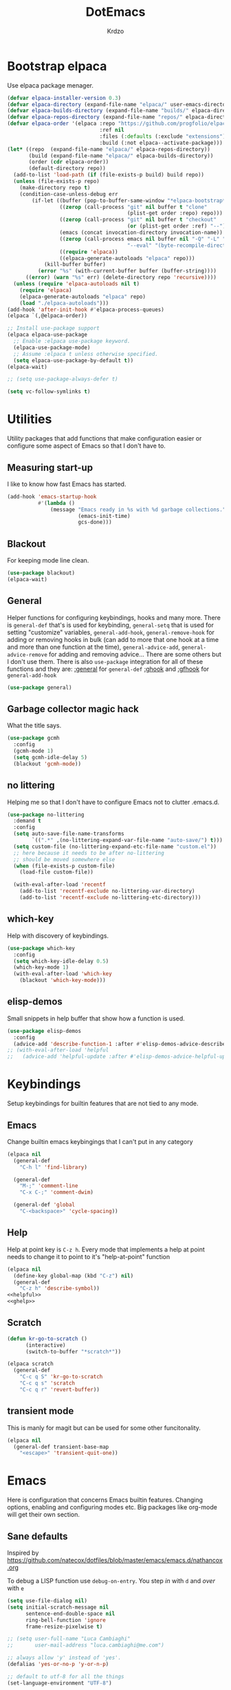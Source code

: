 #+title: DotEmacs
#+author: Krdzo
#+startup: fold

* Bootstrap elpaca

Use elpaca package menager.

#+begin_src emacs-lisp
  (defvar elpaca-installer-version 0.3)
  (defvar elpaca-directory (expand-file-name "elpaca/" user-emacs-directory))
  (defvar elpaca-builds-directory (expand-file-name "builds/" elpaca-directory))
  (defvar elpaca-repos-directory (expand-file-name "repos/" elpaca-directory))
  (defvar elpaca-order '(elpaca :repo "https://github.com/progfolio/elpaca.git"
                                :ref nil
                                :files (:defaults (:exclude "extensions"))
                                :build (:not elpaca--activate-package)))
  (let* ((repo  (expand-file-name "elpaca/" elpaca-repos-directory))
         (build (expand-file-name "elpaca/" elpaca-builds-directory))
         (order (cdr elpaca-order))
         (default-directory repo))
    (add-to-list 'load-path (if (file-exists-p build) build repo))
    (unless (file-exists-p repo)
      (make-directory repo t)
      (condition-case-unless-debug err
          (if-let ((buffer (pop-to-buffer-same-window "*elpaca-bootstrap*"))
                   ((zerop (call-process "git" nil buffer t "clone"
                                         (plist-get order :repo) repo)))
                   ((zerop (call-process "git" nil buffer t "checkout"
                                         (or (plist-get order :ref) "--"))))
                   (emacs (concat invocation-directory invocation-name))
                   ((zerop (call-process emacs nil buffer nil "-Q" "-L" "." "--batch"
                                         "--eval" "(byte-recompile-directory \".\" 0 'force)")))
                   ((require 'elpaca))
                   ((elpaca-generate-autoloads "elpaca" repo)))
              (kill-buffer buffer)
            (error "%s" (with-current-buffer buffer (buffer-string))))
        ((error) (warn "%s" err) (delete-directory repo 'recursive))))
    (unless (require 'elpaca-autoloads nil t)
      (require 'elpaca)
      (elpaca-generate-autoloads "elpaca" repo)
      (load "./elpaca-autoloads")))
  (add-hook 'after-init-hook #'elpaca-process-queues)
  (elpaca `(,@elpaca-order))

  ;; Install use-package support
  (elpaca elpaca-use-package
    ;; Enable :elpaca use-package keyword.
    (elpaca-use-package-mode)
    ;; Assume :elpaca t unless otherwise specified.
    (setq elpaca-use-package-by-default t))
  (elpaca-wait)

  ;; (setq use-package-always-defer t)

  (setq vc-follow-symlinks t)
#+end_src

* Utilities
Utility packages that add functions that make configuration easier or configure some aspect of Emacs so that I don't have to.

** Measuring start-up

I like to know how fast Emacs has started.
#+begin_src emacs-lisp
  (add-hook 'emacs-startup-hook
            #'(lambda ()
                (message "Emacs ready in %s with %d garbage collections."
                         (emacs-init-time)
                         gcs-done)))
#+end_src

** Blackout
For keeping mode line clean.
#+begin_src emacs-lisp
  (use-package blackout)
  (elpaca-wait)
#+end_src

** General
Helper functions for configuring keybindings, hooks and many more.
There is ~general-def~ that's is used for keybinding,
~general-setq~ that is used for setting "customize" variables,
~general-add-hook~, ~general-remove-hook~ for adding or removing hooks in bulk (can add to more that one hook at a time and more than one function at the time),
~general-advice-add~, ~general-advice-remove~ for adding and removing advice... There are some others but I don't use them.
There is also ~use-package~ integration for all of these functions and they are:
[[https://github.com/noctuid/general.el#general-keyword][:general]] for ~general-def~
[[https://github.com/noctuid/general.el#general-keyword][:ghook]] and [[https://github.com/noctuid/general.el#general-keyword][:gfhook]] for ~general-add-hook~

#+BEGIN_SRC emacs-lisp
  (use-package general)
#+END_SRC

** Garbage collector magic hack
What the title says.
#+BEGIN_SRC emacs-lisp
  (use-package gcmh
    :config
    (gcmh-mode 1)
    (setq gcmh-idle-delay 5)
    (blackout 'gcmh-mode))
#+END_SRC

** no littering
Helping me so that I don't have to configure Emacs not to clutter .emacs.d.
#+begin_src emacs-lisp
  (use-package no-littering
    :demand t
    :config
    (setq auto-save-file-name-transforms
          `((".*" ,(no-littering-expand-var-file-name "auto-save/") t)))
    (setq custom-file (no-littering-expand-etc-file-name "custom.el"))
    ;; here because it needs to be after no-littering
    ;; should be moved somewhere else
    (when (file-exists-p custom-file)
      (load-file custom-file))

    (with-eval-after-load 'recentf
      (add-to-list 'recentf-exclude no-littering-var-directory)
      (add-to-list 'recentf-exclude no-littering-etc-directory)))
#+end_src

** which-key
Help with discovery of keybindings.
#+BEGIN_SRC emacs-lisp
  (use-package which-key
    :config
    (setq which-key-idle-delay 0.5)
    (which-key-mode 1)
    (with-eval-after-load 'which-key
      (blackout 'which-key-mode)))
#+END_SRC

** elisp-demos
Small snippets in help buffer that show how a function is used.
#+begin_src emacs-lisp
  (use-package elisp-demos
    :config
    (advice-add 'describe-function-1 :after #'elisp-demos-advice-describe-function-1))
  ;; (with-eval-after-load 'helpful
  ;;   (advice-add 'helpful-update :after #'elisp-demos-advice-helpful-update))
#+end_src

* Keybindings
Setup keybindings for builtin features that are not tied to any mode.
** Emacs
Change builtin emacs keybingings that I can't put in any category
#+begin_src emacs-lisp
  (elpaca nil
    (general-def
      "C-h l" 'find-library)

    (general-def
      "M-;" 'comment-line
      "C-x C-;" 'comment-dwim)

    (general-def 'global
      "C-<backspace>" 'cycle-spacing))
#+end_src

** Help
Help at point key is =C-z h=. Every mode that implements a help at point needs to change it to point to it's "help-at-point" function
#+begin_src emacs-lisp :noweb yes
  (elpaca nil
    (define-key global-map (kbd "C-z") nil)
    (general-def
      "C-z h" 'describe-symbol))
  <<helpful>>
  <<ghelp>>
#+end_src

** Scratch
#+begin_src emacs-lisp
  (defun kr-go-to-scratch ()
        (interactive)
        (switch-to-buffer "*scratch*"))

  (elpaca scratch
    (general-def
      "C-c q S" 'kr-go-to-scratch
      "C-c q s" 'scratch
      "C-c q r" 'revert-buffer))
#+end_src

** transient mode

This is manly for magit but can be used for some other funcitonality.
#+begin_src emacs-lisp
  (elpaca nil
    (general-def transient-base-map
      "<escape>" 'transient-quit-one))
#+end_src

* Emacs
Here is configuration that concerns Emacs builtin features.
Changing options, enabling and configuring modes etc.
Big packages like org-mode will get their own section.
** Sane defaults

Inspired by https://github.com/natecox/dotfiles/blob/master/emacs/emacs.d/nathancox.org

To debug a LISP function use ~debug-on-entry~. You step /in/ with =d= and /over/ with =e=

#+BEGIN_SRC emacs-lisp
  (setq use-file-dialog nil)
  (setq initial-scratch-message nil
        sentence-end-double-space nil
        ring-bell-function 'ignore
        frame-resize-pixelwise t)

  ;; (setq user-full-name "Luca Cambiaghi"
  ;;       user-mail-address "luca.cambiaghi@me.com")

  ;; always allow 'y' instead of 'yes'.
  (defalias 'yes-or-no-p 'y-or-n-p)

  ;; default to utf-8 for all the things
  (set-language-environment "UTF-8")

  ;; don't show any extra window chrome
  (when (window-system)
    (tool-bar-mode -1)
    (toggle-scroll-bar -1))

  ;; less noise when compiling elisp
  ;; (setq byte-compile-warnings '(not free-vars unresolved noruntime lexical make-local))
  ;; (setq native-comp-async-report-warnings-errors nil)

  ;; use common convention for indentation by default
  (setq-default indent-tabs-mode nil)
  (setq-default tab-width 4)

  ;; Delete files to trash
  (setq delete-by-moving-to-trash t)

  ;; Uniquify buffer names
  (setq-default uniquify-buffer-name-style 'forward)

  ;; Better scrolling behaviour
  (setq-default
   hscroll-step 1
   scroll-margin 4
   hscroll-margin 4
   mouse-yank-at-point t
   auto-window-vscroll nil
   mouse-wheel-scroll-amount '(1)
   mouse-wheel-tilt-scroll t
   scroll-conservatively most-positive-fixnum)

  ;; Better interaction with clipboard
  (setq-default save-interprogram-paste-before-kill t)

  ;; Some usefull builtin minor modes
  (column-number-mode 1)
  (global-auto-revert-mode 1)

  ;; Maybe gives some optimization
  (add-hook 'focus-out-hook #'garbage-collect)

  (tooltip-mode -1)

  ;; delete whitespace
  (add-hook 'before-save-hook #'whitespace-cleanup)

  (setq view-read-only t)
#+END_SRC

** help
#+begin_src emacs-lisp
  (elpaca nil
    (add-hook 'help-mode-hook 'visual-line-mode)

    (defun kr-describe-at-point (symbol)
      "Call `describe-symbol' for the SYMBOL at point."
      (interactive (list (symbol-at-point)))
      (if (and symbol (or (fboundp symbol)
                          (boundp symbol)
                          (facep symbol)))
          (describe-symbol symbol)
        (call-interactively #'describe-symbol)))

    (general-def
      "C-z h" 'kr-describe-at-point
      "C-h s" 'shortdoc-display-group
      "C-h b" 'describe-keymap
      "C-h B" 'describe-bindings)

    (setq help-window-select t))
#+end_src

** Subword

#+begin_src emacs-lisp
  (elpaca nil
    (global-subword-mode 1)
    (blackout 'subword-mode))
#+end_src

** Visual line mode
#+begin_src emacs-lisp
  (elpaca nil
    (blackout 'visual-line-mode))
#+end_src

** eldoc
#+begin_src emacs-lisp
  (use-package eldoc
    :config
    (global-eldoc-mode 1)
    :blackout)
#+end_src

** recentf
#+begin_src emacs-lisp
  (elpaca nil
    (recentf-mode 1)
    (setq recentf-max-saved-items 75)
    (setq recentf-exclude `(,(expand-file-name "straight/build/" user-emacs-directory)
                            ,(expand-file-name "eln-cache/" user-emacs-directory))))
  ;;                         ,(expand-file-name "etc/" user-emacs-directory)
  ;;                         ,(expand-file-name "var/" user-emacs-directory)
#+end_src

** save-place
#+begin_src emacs-lisp
  (save-place-mode 1)
#+end_src

** COMMENT Configurating so-long.el
When emacs load files with long lines it can block or crash so this minor mode
is there to prevent it from doing that.

#+begin_src emacs-lisp
  (setq-default bidi-paragraph-direction 'left-to-right)
  (setq bidi-inhibit-bpa t)
  (global-so-long-mode 1)
#+end_src

** File registers
*** Open config

#+begin_src emacs-lisp
  (set-register ?c `(file . ,(expand-file-name kr/config-org user-emacs-directory)))
  (set-register ?i `(file . ,(expand-file-name "init.el" user-emacs-directory)))
#+end_src

** Written Languages

*** Serbian
I making a custom input method for Serbian language because all the other methods that exist are stupid.
[[https://satish.net.in/20160319/][Reference how to make custom input method]].

#+begin_src emacs-lisp
  (quail-define-package
   "serbian-latin" "Serbian" "SR" nil
   "Sensible Serbian keyboard layout."
   nil t nil nil nil nil nil nil nil nil t)

  (quail-define-rules
   ("x" ?š)
   ("X" ?Š)
   ("w" ?č)
   ("W" ?Č)
   ("q" ?ć)
   ("Q" ?Ć)
   ("y" ?ž)
   ("Y" ?Ž)
   ("dj" ?đ)
   ("Dj" ?Đ)
   ("DJ" ?Đ))
#+end_src
This input method changes all English keys with Serbian.

Set =serbian-latin= to default input method.
#+begin_src emacs-lisp
  (setq default-input-method "serbian-latin")
#+end_src

*** Spelling
#+begin_src emacs-lisp
  (setq ispell-program-name (executable-find "aspell"))
#+end_src

** Calendar

#+begin_src emacs-lisp
  (setq calendar-date-style 'european)
  (setq calendar-week-start-day 1)
#+end_src

** Ediff
#+begin_src emacs-lisp
  (require 'ediff)
  ;; (winner-mode 1)
  (add-hook 'ediff-after-quit-hook-internal 'winner-undo)
  (setq ediff-window-setup-function 'ediff-setup-windows-plain)
  (setq ediff-split-window-function 'split-window-horizontally)

  (defvar my-ediff-last-windows nil)

  (defun my-store-pre-ediff-winconfig ()
    (setq my-ediff-last-windows (current-window-configuration)))

  (defun my-restore-pre-ediff-winconfig ()
    (set-window-configuration my-ediff-last-windows))

  (add-hook 'ediff-before-setup-hook #'my-store-pre-ediff-winconfig)
  (add-hook 'ediff-quit-hook #'my-restore-pre-ediff-winconfig)

#+end_src

** iSearch

#+begin_src emacs-lisp
  (setq isearch-lazy-count t)
#+end_src

** auto-insert
#+begin_src emacs-lisp
  (add-hook 'lisp-mode-hook #'auto-insert-mode)
#+end_src

** Compilation

#+begin_src emacs-lisp
  ;; add color codes to compilation mode
  (add-hook 'compilation-filter-hook 'ansi-color-compilation-filter)
#+end_src

** repeat-mode
#+begin_src emacs-lisp
  (repeat-mode 1)
#+end_src

** For Macos

General MacOs specific configuration

Check if we  run on Mac
#+begin_src emacs-lisp
  (defvar kr-mac-p (if (string= system-type "darwin") t nil))
#+end_src

*** exec-path
Setup PATH and other env varables.
#+begin_src emacs-lisp
  (elpaca 'exec-path-from-shell
    (require 'exec-path-from-shell)

    (when (memq window-system '(mac ns))
      (dolist (var '("NPM_TOKEN" "NVM_DIR" "INFOPATH"))
        (add-to-list 'exec-path-from-shell-variables var))
      (exec-path-from-shell-initialize)))
#+end_src

*** mouse scroll
#+begin_src emacs-lisp
  (when kr-mac-p
    (setq mouse-wheel-flip-direction t))
#+end_src

*** rest
#+begin_src emacs-lisp
  (when (string= system-type "darwin")
    (setq mac-option-modifier 'meta))
#+end_src


#+begin_src emacs-lisp
  (elpaca nil
    (when kr-mac-p
      (general-def 'global-map
        "C-<tab>" 'tab-next
        "C-S-<tab>" 'tab-previous)))

  (setq ns-command-modifier 'super)
  (setq ns-option-modifier 'meta)


  (when kr-mac-p
    (setq trash-directory  (expand-file-name "~/.Trash/")))
#+end_src

* Window management
Setup for ~display-buffer-alist~. See [[https://www.masteringemacs.org/article/demystifying-emacs-window-managert][this]] for reference.

This is maybe the most important variable to set, it makes ~switch-to-buffer~ obey ~display-buffer-alist~ rules.
#+begin_src emacs-lisp
  (setq switch-to-buffer-obey-display-actions t)

  (defun kr-swith-to-buffer-obey ()
    (interactive)
    (let ((switch-to-buffer-obey-display-actions nil))
      (call-interactively 'switch-to-buffer)))
  (elpaca nil
      (general-def
        "C-x C-S-b" 'kr-swith-to-buffer-obey))
#+end_src

** Custom dispaly-buffer funcitons

#+begin_src emacs-lisp
  (defun kr-display-buffer-reuse-window (buffer alist)
    "Same ad `display-buffer-reuse-window' just doesn't respect
  'inhibit-same-window' alist variable"
    (let* ((alist-entry (assq 'reusable-frames alist))
           (frames (cond (alist-entry (cdr alist-entry))
                         ((if (eq pop-up-frames 'graphic-only)
                              (display-graphic-p)
                            pop-up-frames)
                          0)
                         (display-buffer-reuse-frames 0)
                         (t (last-nonminibuffer-frame))))
           (window (if (eq buffer (window-buffer))
                       (selected-window)
                     ;; Preferably use a window on the selected frame,
                     ;; if such a window exists (Bug#36680).
                     (let* ((windows (delq (selected-window)
                                           (get-buffer-window-list
                                            buffer 'nomini frames)))
                            (first (car windows))
                            (this-frame (selected-frame)))
                       (cond
                        ((eq (window-frame first) this-frame)
                         first)
                        ((catch 'found
                           (dolist (next (cdr windows))
                             (when (eq (window-frame next) this-frame)
                               (throw 'found next)))))
                        (t first))))))
      (when (window-live-p window)
        (prog1 (window--display-buffer buffer window 'reuse alist)
          (unless (cdr (assq 'inhibit-switch-frame alist))
            (window--maybe-raise-frame (window-frame window)))))))
#+end_src

** COMMENT tab-bar-mode
Enable ~tab-bar-mode~. It helps us to keep window configurations under control.
#+begin_src emacs-lisp
  (tab-bar-mode 1)
#+end_src

** COMMENT Per project WM/tab
Next we create a ~display-buffer-alist~ rule so thet we group project buffers by tabs. All buffers of one project go to one tab and that tab is automatically created when we open the first buffer of a project.
#+begin_src emacs-lisp
  (defvar kr-package-icon "🗃")

  (add-to-list 'display-buffer-alist
               '(mp-buffer-has-project-p
                 (display-buffer-in-tab display-buffer-reuse-window)
                 (tab-name . kr-project-tab-name)))

  (defun mp-buffer-has-project-p (buffer action)
    "Check if a buffer is belonging to a project."
    (with-current-buffer buffer (project-current nil)))

  (defun kr-project-tab-name (buffer alist)
      "If `tab-bar-mode' is enabled and we are in a project
  then set the tab name to project root directory name."
      (with-current-buffer buffer
            (concat kr-package-icon " " (kr-project-name))))

  (autoload #'project-root "project")
  (defun kr-project-name ()
    "Return project name.
  Projects name is the same as the name of the projects parent direcotry."
    (file-name-nondirectory
         (directory-file-name (project-root (project-current nil)))))

  (advice-add 'project-kill-buffers :after #'tab-close)
#+end_src

** toggle window select
Function that toggles if a window can be selected with ~~other-window~ =C-x o= function.
#+begin_src emacs-lisp
  (defun kr-disable-window-select ()
    "Make it so that you can't select this window with `C-x o'."
    (interactive)
    (if (not (window-parameter (selected-window) 'no-other-window))
        (set-window-parameter (selected-window) 'no-other-window t)
      (set-window-parameter (selected-window) 'no-other-window nil)))
#+end_src

** sly
Always open sly REPL in other window
#+begin_src emacs-lisp
  (add-to-list 'display-buffer-alist
               `("*sly-mrepl for sbcl*"
                 kr-display-buffer-reuse-window
                 (inhibit-same-window . t)))


#+end_src

Open sly-db window below sly-mrepl window
#+begin_src emacs-lisp
  (defun kr-sly-db-new-window-direction (buffer alist)
    "Control where sly-db buffer is shown.
  BUFFER and ALIST are the same type that are needed
  for `display-buffer' funcitons."
    (display-buffer "*sly-mrepl for sbcl*")
    (add-to-list 'alist (cons 'window (get-buffer-window "*sly-mrepl for sbcl*")))
    (display-buffer-in-direction buffer alist))

  (add-to-list 'display-buffer-alist
                 `("*sly-db for sbcl (thread [0-9]+)*"
                   kr-sly-db-new-window-direction
                   (direction . below)
                   (window-height . 0.5)))
#+end_src

* Completion framework
** compleiton-style
Enable =tab= completion
#+begin_src emacs-lisp
  (setq tab-always-indent 'complete)
#+end_src

#+begin_src emacs-lisp
  (setq completion-styles '(basic partial-completion))
#+end_src

*** Prescient
#+begin_src emacs-lisp
  (elpaca 'prescient

    (add-to-list 'completion-styles 'prescient)
    (with-eval-after-load 'prescient
      (prescient-persist-mode 1))

    (setq prescient-filter-method '(literal prefix fuzzy))
    (setq prescient-filter-method '(literal prefix literal-prefix regexp))

    (add-to-list 'completion-category-overrides '(file (styles basic partial-completion)))

    ;; setups are copyed from wikis
    ;; setup for vertico
    (with-eval-after-load 'vertico
      (setq vertico-sort-function #'prescient-completion-sort)

      (defun vertico-prescient-remember ()
        "Remember the chosen candidate with Prescient."
        (when (>= vertico--index 0)
          (prescient-remember
           (substring-no-properties
            (nth vertico--index vertico--candidates)))))
      (advice-add #'vertico-insert :after #'vertico-prescient-remember))

    ;; setup for corfu
    (with-eval-after-load 'corfu
      (defun dima-corfu-prescient-remember (&rest _)
        "Advice for `corfu--insert.'"
        (when (>= corfu--index 0)
          (prescient-remember (nth corfu--index corfu--candidates))))

      (advice-add #'corfu--insert :before #'dima-corfu-prescient-remember)

      (setq corfu-sort-function #'prescient-completion-sort)
      (setq corfu-sort-override-function #'prescient-completion-sort))

    ;; setup eglot
    (with-eval-after-load 'eglot
      (add-to-list 'completion-category-overrides '(eglot (styles prescient basic)))))

  ;; (defun kr-mini-p-styles ()
  ;;   (if (minibufferp)
  ;;       (setq prescient-filter-method '(literal prefix))
  ;;     (setq prescient-filter-method '(literal prefix fuzzy))))

  ;; (add-hook 'minibuffer-mode-hook #'kr-mini-p-styles)
#+end_src

** Vertico
#+begin_src emacs-lisp
  (elpaca '(vertico :files (:defaults "extensions/*"))
    (vertico-mode 1)

    (vertico-mouse-mode 1)

    (setq vertico-cycle t)

    (vertico-multiform-mode 1)

    (setq vertico-multiform-commands
          '((xref-find-references-at-mouse buffer)
            (xref-find-references buffer)
            (consult-yank-pop indexed)
            (project-find-regexp buffer)
            (consult-grep buffer)
            (consult-ripgrep buffer)
            (consult-git-grep buffer)
            (consult-imenu buffer)
            (eglot-find-implementation buffer)
            (imenu buffer)))

    ;; (setq vertico-multiform-categories
    ;;       '((file reverse)))

    (add-hook 'minibuffer-setup-hook #'vertico-repeat-save)
    (add-hook 'rfn-eshadow-update-overlay-hook 'vertico-directory-tidy) ; Correct file path when changed)

    (general-def
      "M-c" 'vertico-repeat)
    (general-def 'vertico-map
      "C-j" 'vertico-next
      "C-k" 'vertico-previous
      "C-<backspace>" 'vertico-directory-delete-word
      "<backspace>" 'vertico-directory-delete-char
      "<enter>" 'vertico-directory-enter)

    (general-def 'vertico-reverse-map
      "C-k" 'vertico-next
      "C-j" 'vertico-previous)

    (setq read-extended-command-predicate
          #'command-completion-default-include-p)

    (setq enable-recursive-minibuffers t)

    (set-face-foreground 'vertico-group-title
                         "#65737E"))
#+end_src

** corfu

corfu config:
#+begin_src emacs-lisp
  (elpaca '(corfu :files (:defaults "extensions/corfu-info.el"
                                    "extensions/corfu-history.el"))

    (setq corfu-cycle t)
    (setq corfu-auto t)
    (setq corfu-auto-prefix 1)
    (setq corfu-auto-delay 0.1)
    (setq corfu-max-width 50)
    (setq corfu-min-width corfu-max-width)
    (setq corfu-preselect-first t)

    (global-corfu-mode 1)

    (general-def 'corfu-map
      "S-SPC" 'corfu-insert-separator
      "M-h" 'corfu-info-documentation
      "C-j" 'corfu-next
      "C-n" 'corfu-next
      "C-k" 'corfu-previous
      "C-p" 'corfu-previous))
#+end_src

Make Corfu work from minibuffer:
#+begin_src emacs-lisp
  (elpaca nil
    (defun corfu-enable-always-in-minibuffer ()
      "Enable Corfu in the minibuffer if Vertico/Mct are not active."
      (unless (or (bound-and-true-p mct--active)
                  (bound-and-true-p vertico--input))
        ;; (setq-local corfu-auto nil) Enable/disable auto completion
        (corfu-mode 1)))
    (add-hook 'minibuffer-setup-hook #'corfu-enable-always-in-minibuffer 1))
#+end_src

** cape
#+begin_src emacs-lisp
  (elpaca 'cape
    (advice-add 'eglot-completion-at-point :around #'cape-wrap-buster)
    (advice-add 'lsp-completion-at-point :around #'cape-wrap-buster)
    (add-hook 'completion-at-point-functions #'cape-file))
#+end_src

** marginalia
#+BEGIN_SRC emacs-lisp
  (elpaca 'marginalia
    (marginalia-mode 1)
    (setq marginalia-annotators '(marginalia-annotators-heavy
                                  marginalia-annotators-light nil)))
#+END_SRC

** Consult
To search for multiple words with ~consult-ripgrep~ you should search e.g. for
~#defun#some words~ . The first filter is passed to an async ~ripgrep~ process
and the second filter to the completion-style filtering (?).

#+BEGIN_SRC emacs-lisp
  (elpaca 'consult

    (setq xref-show-xrefs-function #'consult-xref
          xref-show-definitions-function #'consult-xref)

    (general-def
      [remap switch-to-buffer] 'consult-buffer
      [remap apropos-command] 'consult-apropos
      [remap yank-pop] 'consult-yank-pop
      "C-s" 'consult-line)

    (general-def mode-specific-map
      "i" 'consult-imenu)

    ;; preview only works with consult commands
    (setq consult-preview-key 'any)
    (with-eval-after-load 'consult
      (consult-customize
       consult-buffer
       :preview-key "C-o")))
#+END_SRC

** embark
- You can act on candidates with =C-l= and ask to remind bindings with =C-h=
- You can run ~embark-export~ on all results (e.g. after a ~consult-line~) with =C-l E=
  + You can run ~embark-export-snapshot~ with =C-l S=

#+BEGIN_SRC emacs-lisp
  (elpaca 'embark
    (general-def 'minibuffer-mode-map
      "C-," 'embark-act))
#+END_SRC

*** embark-consult
#+begin_src emacs-lisp
  (elpaca 'embark-consult

    (general-add-hook 'minibuffer-setup-hook
                      #'(lambda () (require 'embark-consult))
                      nil
                      nil
                      t))
#+end_src

** dabbrev
#+begin_src emacs-lisp
  (elpaca nil
    (general-def
      "M-/" 'dabbrev-completion
      "C-M-/" 'dabbrev-expand))
#+end_src

** abbrev
#+begin_src emacs-lisp
  (elpaca nil
    (with-eval-after-load 'abbrev
      (blackout 'abbrev-mode)))
#+end_src

* UI
** Font

#+begin_src emacs-lisp
  (defun kr-font-available-p (font-name)
    (find-font (font-spec :name font-name)))

  (cond
   ((kr-font-available-p "Cascadia Code")
    (set-frame-font "Cascadia Code-12"))
   ((kr-font-available-p "Menlo")
    (set-frame-font "Menlo-12"))
   ((kr-font-available-p "DejaVu Sans Mono")
    (set-frame-font "DejaVu Sans Mono-12"))
   ((kr-font-available-p "Inconsolata")
    (set-frame-font "Inconsolata-12")))

  (elpaca nil
    (if kr-mac-p
        (set-face-attribute 'default nil :height 145)
      (set-face-attribute 'default nil :height 115)))
#+end_src

** Themes

#+begin_src emacs-lisp
  (use-package doom-themes
    :demand t
    :config
    (if kr-mac-p
        (load-theme 'doom-oceanic-next t)
      (load-theme 'doom-rouge t))

    ;; global-hl-line-mode and region have the same color so i change it here
    ;; (set-face-attribute 'region nil :background "#454545")
    (set-face-attribute 'secondary-selection nil :background "#151A2D")
    ;; (set-face-attribute 'highlight nil :background "#454545")

    ;; tab-bar-mode face
    (set-face-attribute 'tab-bar nil :background "#1e2029")
    (set-face-attribute 'tab-bar-tab nil
                        :foreground "#ffffff"
                        :background "#282a36"
                        :overline "gray90"
                        :box nil))
#+end_src

** Start-up maximized
#+begin_src emacs-lisp
  (when window-system
    (add-to-list 'initial-frame-alist '(fullscreen . maximized)))
#+end_src

** Goggles
alternative package ~undo-hl~.
#+begin_src emacs-lisp
  (use-package goggles
    :hook ((prog-mode text-mode) . goggles-mode)
    :config
    (with-eval-after-load 'goggles
      (blackout 'goggles-mode)))
#+end_src

** hl-todo
#+begin_src emacs-lisp
  (use-package hl-todo
    :hook (prog-mode . hl-todo-mode)
    :config

    (general-def kr-<b-menu-map
      "t" 'hl-todo-previous)
    (general-def kr->b-menu-map
      "t" 'hl-todo-next)
    (setq hl-todo-highlight-punctuation ":")
    (setq hl-todo-keyword-faces
          '(("TODO"   . "#FF4500")
            ("FIXME"  . "#FF0000")
            ("DEBUG"  . "#A020F0")
            ("GOTCHA" . "#FF4500")
            ("STUB"   . "#1E90FF"))))
#+end_src

** Line numbers
#+begin_src emacs-lisp
  (setq display-line-numbers-width 3)
  (add-hook 'prog-mode-hook 'display-line-numbers-mode)
#+end_src

* UX
** better-jumper

#+begin_src emacs-lisp
  (use-package better-jumper
    :blackout better-jumper-local-mode
    :config
    (better-jumper-mode 1)
    (setq better-jumper-add-jump-behavior 'replace)
    (general-def
      "s-[" 'better-jumper-jump-backward
      "s-]" 'better-jumper-jump-forward)
    (advice-add 'beginning-of-buffer :before #'better-jumper-set-jump)
    (advice-add 'end-of-buffer :before #'better-jumper-set-jump))
#+end_src

** Editing

*** evilmatchit
#+begin_src emacs-lisp
  (elpaca 'evil-matchit
    (with-eval-after-load 'meow
      (general-def meow-normal-state-keymap
        "%" 'evilmi-jump-items-native)))
#+end_src

*** Smartparen
Smart paren I'm using to pair characters like quotes.
#+begin_src emacs-lisp
  (elpaca 'smartparens
    (require 'smartparens-config)
    (defun indent-between-pair (&rest _ignored)
      (newline)
      (indent-according-to-mode)
      (forward-line -1)
      (indent-according-to-mode))
    (sp-local-pair 'prog-mode "{" nil :post-handlers '((indent-between-pair "RET")))
    (sp-local-pair 'prog-mode "[" nil :post-handlers '((indent-between-pair "RET")))
    (sp-local-pair 'prog-mode "(" nil :post-handlers '((indent-between-pair "RET")))

    (smartparens-global-mode 1)
    (show-smartparens-global-mode 1) ; alternative to show-paren-mode
    (set-face-background 'show-paren-match "#7d7b7b")
    (blackout 'smartparens-mode))
#+end_src

*** Expand region
#+begin_src emacs-lisp
  (elpaca 'expand-region
    (setq expand-region-subword-enabled t))
#+end_src

*** Embrace
#+begin_src emacs-lisp
  (elpaca 'embrace
    (general-def meow-normal-state-keymap
      "C" 'embrace-commander))
#+end_src

*** Parinfer
Parinfer is there for lisp editing.

#+begin_src emacs-lisp
  (elpaca 'parinfer-rust-mode
    (setq parinfer-rust-library-directory
          (expand-file-name "./etc/parinfer-rust/" user-emacs-directory))
    (with-eval-after-load 'parinfer-rust-mode
      (blackout 'parinfer-rust-mode)
      (add-to-list 'parinfer-rust-treat-command-as '(meow-open-above . "indent"))
      (add-to-list 'parinfer-rust-treat-command-as '(meow-open-below . "indent"))
      (add-to-list 'parinfer-rust-treat-command-as '(meow-yank . "indent")))

    (general-add-hook '(emacs-lisp-mode-hook lisp-mode-hook) #'parinfer-rust-mode))
#+end_src

When installing parinfer on a M1 Mac the library must be manualy build.
The steps for building are:
#+begin_src shell :tangle no
  $ git clone https://github.com/justinbarclay/parinfer-rust

  $ cargo build --release --features emacs

  $ cp target/release/libparinfer_rust.dylib ~/.emacs.d/etc/parinfer-rust/parinfer-rust-darwin.so
#+end_src
NOTE: be sure to use [[https://github.com/justinbarclay/parinfer-rust][this]] reposotory insed of the one mentioned in parinfer-rust-mode README

*** Puni
#+begin_src emacs-lisp
  (elpaca 'puni
    (general-def 'meow-normal-state-keymap
      "D" 'puni-kill-line
      ">" 'k-compine-slurp-and-barf-forward
      "<" 'k-compine-slurp-and-barf-back)

    (defun k-compine-slurp-and-barf-forward (arg)
      (interactive "p")
      (if (> arg 0)
          (puni-slurp-forward arg)
        (puni-barf-forward (- arg))))

    (defun k-compine-slurp-and-barf-back (arg)
      (interactive "p")
      (if (> arg 0)
          (puni-slurp-backward arg)
        (puni-barf-backward (- arg)))))
#+end_src

** undo-tree
#+begin_src emacs-lisp
  (elpaca 'undo-tree
    (global-undo-tree-mode 1)

    (general-def undo-tree-visualizer-mode-map
      "k" 'undo-tree-visualize-undo
      "j" 'undo-tree-visualize-redo
      "h" 'undo-tree-visualize-switch-branch-left
      "l" 'undo-tree-visualize-switch-branch-right)
    ;; changes needed for undo-tree to play nice with meow
    (general-def undo-tree-map
      "C-x r u" nil
      "C-x r U" nil
      "C-x C-r u" 'undo-tree-save-state-to-register
      "C-x C-r U" 'undo-tree-restore-state-from-register
      "C-x r" 'find-file-read-only)

    (blackout 'undo-tree-mode))
#+end_src

** Mark ring
#+begin_src emacs-lisp
  (defun kr-unpop-to-mark-command ()
    "Unpop off mark ring. Does nothing if mark ring is empty."
    (interactive)
    (when mark-ring
      (setq mark-ring (cons (copy-marker (mark-marker)) mark-ring))
      (set-marker (mark-marker) (car (last mark-ring)) (current-buffer))
      (when (null (mark t)) (ding))
      (setq mark-ring (nbutlast mark-ring))
      (goto-char (marker-position (car (last mark-ring))))))
#+end_src

* Apps
General TUI apps that are emacs.

** Dired

Emacs builtin file menager.
*** dired

#+begin_src emacs-lisp
  (elpaca nil
    (setq dired-dwim-target t)
    (setq dired-isearch-filenames 'dwim)
    (setq dired-recursive-copies 'always)
    (setq dired-recursive-deletes 'always)
    (setq dired-create-destination-dirs 'always)
    (setq dired-listing-switches "-valh --group-directories-first")

    (add-hook 'dired-mode-hook 'toggle-truncate-lines)
    (add-hook 'dired-mode-hook #'(lambda () (unless (file-remote-p default-directory)
                                              (auto-revert-mode))))


    (when (string= system-type "darwin")
      (setq dired-use-ls-dired t
            insert-directory-program (executable-find "gls")
            dired-listing-switches "-aBhl --group-directories-first"))

    (general-def 'dired-mode-map
      "K" 'dired-kill-subdir
      "<mouse-2>" 'dired-mouse-find-file
      "C-c '" 'dired-toggle-read-only
      "/" 'dired-goto-file))
#+end_src

dired-x
#+begin_src emacs-lisp
  (require 'dired-x)
  (add-hook 'dired-mode-hook
            #'(lambda ()
                (setq dired-clean-confirm-killing-deleted-buffers nil)))

  ;; dired-x will help to remove buffers that were associated with deleted
  ;; files/directories

  ;; to not get y-or-no question for killing buffers when deliting files go here for
  ;; inspiration on how to do it
  ;; https://stackoverflow.com/questions/11546639/dired-x-how-to-set-kill-buffer-of-too-to-yes-without-confirmation
  ;; https://emacs.stackexchange.com/questions/30676/how-to-always-kill-dired-buffer-when-deleting-a-folder
  ;; https://www.reddit.com/r/emacs/comments/91xnv9/noob_delete_buffer_automatically_after_removing/
#+end_src

*** COMMENT dired-sidebar
#+begin_src emacs-lisp
  (u-p dired-sidebar
       :commands (dired-sidebar-toggle-sidebar)
       :config
       (setq dired-sidebar-width 30))

#+end_src

*** all-the-icons-dired

#+begin_src emacs-lisp
  (elpaca 'all-the-icons-dired

    (when (display-graphic-p)
      (add-hook 'dired-mode-hook #'(lambda () (interactive)
                                     (unless (file-remote-p default-directory)
                                       (all-the-icons-dired-mode))))))
#+end_src

*** dired-hacks

**** COMMENT dired-k
#+begin_src emacs-lisp
  (u-p dired-k
       :disabled
       :hook
       ((dired-initial-position . dired-k)
        (dired-after-readin . dired-k-no-revert))
       :config
       (setq dired-k-style 'git)
       (setq dired-k-human-readable t)
       ;; so that dired-k plays nice with dired-subtree
       (advice-add 'dired-subtree-insert :after 'dired-k-no-revert))
#+end_src

**** dired-subtree
#+begin_src emacs-lisp
  (elpaca 'dired-subtree
    (general-def dired-mode-map
      "TAB" 'dired-subtree-toggle)
    (advice-add 'dired-subtree-toggle
                :after #'(lambda ()
                           (interactive)
                           (call-interactively #'revert-buffer))))
#+end_src

**** dired-reinbow
#+begin_src emacs-lisp
  (elpaca 'dired-rainbow
    (require 'dired-rainbow)

    (dired-rainbow-define-chmod directory "#6cb2eb" "d.*")
    (dired-rainbow-define html "#eb5286" ("css" "less" "sass" "scss" "htm" "html" "jhtm" "mht" "eml" "mustache" "xhtml"))
    (dired-rainbow-define xml "#f2d024" ("xml" "xsd" "xsl" "xslt" "wsdl" "bib" "json" "msg" "pgn" "rss" "yaml" "yml" "rdata"))
    (dired-rainbow-define document "#9561e2" ("docm" "doc" "docx" "odb" "odt" "pdb" "pdf" "ps" "rtf" "djvu" "epub" "odp" "ppt" "pptx"))
    (dired-rainbow-define markdown "#ffed4a" ("org" "etx" "info" "markdown" "md" "mkd" "nfo" "pod" "rst" "tex" "textfile" "txt"))
    (dired-rainbow-define database "#6574cd" ("xlsx" "xls" "csv" "accdb" "db" "mdb" "sqlite" "nc"))
    (dired-rainbow-define media "#de751f" ("mp3" "mp4" "MP3" "MP4" "avi" "mpeg" "mpg" "flv" "ogg" "mov" "mid" "midi" "wav" "aiff" "flac"))
    (dired-rainbow-define image "#f66d9b" ("tiff" "tif" "cdr" "gif" "ico" "jpeg" "jpg" "png" "psd" "eps" "svg"))
    (dired-rainbow-define log "#c17d11" ("log"))
    (dired-rainbow-define shell "#f6993f" ("awk" "bash" "bat" "sed" "sh" "zsh" "vim"))
    (dired-rainbow-define interpreted "#38c172" ("py" "ipynb" "rb" "pl" "t" "msql" "mysql" "pgsql" "sql" "r" "clj" "cljs" "scala" "js"))
    (dired-rainbow-define compiled "#4dc0b5" ("asm" "cl" "lisp" "el" "c" "h" "c++" "h++" "hpp" "hxx" "m" "cc" "cs" "cp" "cpp" "go" "f" "for" "ftn" "f90" "f95" "f03" "f08" "s" "rs" "hi" "hs" "pyc" ".java"))
    (dired-rainbow-define executable "#8cc4ff" ("exe" "msi"))
    (dired-rainbow-define compressed "#51d88a" ("7z" "zip" "bz2" "tgz" "txz" "gz" "xz" "z" "Z" "jar" "war" "ear" "rar" "sar" "xpi" "apk" "xz" "tar"))
    (dired-rainbow-define packaged "#faad63" ("deb" "rpm" "apk" "jad" "jar" "cab" "pak" "pk3" "vdf" "vpk" "bsp"))
    (dired-rainbow-define encrypted "#ffed4a" ("gpg" "pgp" "asc" "bfe" "enc" "signature" "sig" "p12" "pem"))
    (dired-rainbow-define fonts "#6cb2eb" ("afm" "fon" "fnt" "pfb" "pfm" "ttf" "otf"))
    (dired-rainbow-define partition "#e3342f" ("dmg" "iso" "bin" "nrg" "qcow" "toast" "vcd" "vmdk" "bak"))
    (dired-rainbow-define vc "#0074d9" ("git" "gitignore" "gitattributes" "gitmodules"))
    (dired-rainbow-define-chmod executable-unix "#38c172" "-.*x.*"))
#+end_src

** Git
*** Magit
Git client in emacs
#+begin_src emacs-lisp
  (elpaca 'magit

    (add-hook 'git-commit-mode-hook #'flyspell-mode)

    (setq git-commit-fill-column 72)
    (setq magit-process-finish-apply-ansi-colors t)

    (with-eval-after-load 'magit
      (dolist (face '(magit-diff-added
                      magit-diff-added-highlight
                      magit-diff-removed
                      magit-diff-removed-highlight))
        (set-face-background face (face-attribute 'magit-diff-context-highlight :background)))
      (set-face-background 'magit-diff-context-highlight
                           (face-attribute 'default :background)))

    (general-def mode-specific-map
      "v" 'magit-status
      "V" 'magit-status-here)

    (setq magit-display-buffer-function 'magit-display-buffer-same-window-except-diff-v1)

    (general-def 'magit-status-mode-map
      "S-<tab>" 'magit-section-cycle
      "C-<tab>" 'tab-next)

    (with-eval-after-load 'project
      (general-def 'project-prefix-map
        "v" 'magit-project-status)
      (remove-hook 'project-switch-commands '(project-vc-dir "VC-Dir"))
      (add-hook 'project-switch-commands '(magit-project-status "Magit") 100)))
#+end_src

#+end_src

*** COMMENT Forge

#+begin_src emacs-lisp
  (setq auth-sources '("~/.authinfo"))

  (elpaca forge)
  (with-eval-after-load 'magit
    (require 'forge))
#+end_src

*** Git-gutter
If I ever need to change to margin I can use this to setup diff-hl in margin
https://github.com/jimeh/.emacs.d/blob/master/modules/version-control/siren-diff-hl.el
#+begin_src emacs-lisp
  (elpaca 'git-gutter-fringe
    (setq git-gutter:update-interval 0.02)

    (require 'git-gutter-fringe) ; don't delete, must be here to style fringe
    (add-hook 'emacs-startup-hook #'global-git-gutter-mode)

    ;; how git-gutter looks in the fringe of the window
    (define-fringe-bitmap 'git-gutter-fr:added [#b11100000] nil nil '(center repeated))
    (define-fringe-bitmap 'git-gutter-fr:modified [#b11100000] nil nil '(center repeated))
    (define-fringe-bitmap 'git-gutter-fr:deleted
      [#b10000000
       #b11000000
       #b11100000
       #b11110000] nil nil 'bottom)

    (with-eval-after-load 'git-gutter
      (blackout 'git-gutter-mode))

    ;; setup repeat map for git-gutter
    (defvar kr-git-gutter-map
      (let ((keymap (make-sparse-keymap)))
        (define-key keymap (kbd "p") 'git-gutter:previous-hunk)
        (define-key keymap (kbd "n") 'git-gutter:next-hunk)
        keymap))

    (put 'git-gutter:next-hunk 'repeat-map 'kr-git-gutter-map)
    (put 'git-gutter:previous-hunk 'repeat-map 'kr-git-gutter-map)

    (general-def
      "C-z g" kr-git-gutter-map
      "<left-fringe> <mouse-3>" 'git-gutter:popup-hunk))
#+end_src

*** git-timemachine
#+begin_src emacs-lisp
  (elpaca 'git-timemachine
    (setq git-timemachine-show-minibuffer-details t)
    (general-def 'git-timemachine-mode-map
      "C-k" 'git-timemachine-show-previous-revision
      "C-j" 'git-timemachine-show-next-revision
      "q" 'git-timemachine-quit))
#+end_src

** kubernetes
#+begin_src emacs-lisp
  (elpaca 'kubernetes
    (setq kubernetes-overview-custom-views-alist
          '((custom-overview . (context statefulsets deployments))))
    (setq kubernetes-default-overview-view 'custom-overview)

    (add-hook 'kubernetes-logs-mode-hook #'visual-line-mode)
    (add-hook 'kubernetes-logs-mode-hook #'display-line-numbers-mode)

    (general-def 'kubernetes-overview-mode-map
      "S-<tab>" 'magit-section-cycle
      "C-<tab>" 'tab-next))
#+end_src

** Org

#+begin_src emacs-lisp
  ;; ;; https://orgmode.org/manual/Labels-and-captions-in-ODT-export.html
  ;; (setq org-odt-category-map-alist
  ;;       '(("__Figure__" "Slika" "value" "Figure" org-odt--enumerable-image-p)))
  (require 'org-tempo)
  (add-to-list 'org-modules 'org-tempo t)
  (add-to-list 'org-structure-template-alist
               '("el" . "src emacs-lisp"))

  (setq org-startup-indented t)
  (setq org-image-actual-width 700)
  (setq org-M-RET-may-split-line nil)
  (setq org-return-follows-link t)
  (setq org-src-window-setup 'current-window)

  (with-eval-after-load 'org-indent
    (blackout 'org-indent-mode))
#+end_src

** olivetti
Closely related to =org-mode= but not really so it goes here with org mode
#+begin_src emacs-lisp
  (elpaca 'olivetti
    (setq olivetti-body-width 90))
#+end_src

** COMMENT Hyperbole
#+begin_src emacs-lisp
  (straight-use-package 'hyperbole)
  (hyperbole-mode 1)

  (general-def
    "C-h C-h" 'hyperbole)
#+end_src

** devdocs
#+begin_src emacs-lisp
  (elpaca 'devdocs
    (add-hook 'devdocs-mode-hook #'olivetti-mode)
    (add-hook 'dart-mode-hook
              #'(lambda () (setq-local devdocs-current-docs '("dart~2")))))
#+end_src

** man
#+begin_src emacs-lisp
  (elpaca nil
    (general-def 'Man-mode-map
      "d" 'View-scroll-half-page-forward
      "u" 'View-scroll-half-page-backward))
#+end_src

** ibuffer
#+begin_src emacs-lisp
  (elpaca nil
    (general-def
      [remap list-buffers] 'ibuffer))
#+end_src

** wgrep
#+begin_src emacs-lisp
  (elpaca 'wgrep
    (require 'wgrep)

    (set-face-background 'wgrep-face "#B6268"))
#+end_src

** Project
#+begin_src emacs-lisp
  (elpaca 'project
    (defun kr-project-grep ()
      (interactive)
      (let ((vertico-buffer-mode t))
        (if (or (eql (cadr (project-current)) 'Git) (eql (car (project-current)) 'go-module))
            (call-interactively #'consult-git-grep)
          (call-interactively #'consult-ripgrep))))
    (with-eval-after-load 'consult
      (require 'vertico-buffer)
      (define-key project-prefix-map (kbd "g") 'kr-project-grep)))
#+end_src

* Programming

** COMMENT eglot
#+begin_src emacs-lisp
  (elpaca 'eglot
    (set-face-attribute 'eglot-highlight-symbol-face nil :background "#585858")
    (general-def 'eglot-mode-map
      "C-M-." 'eglot-find-implementation)

    ;; start eglot in these modes
    (add-hook 'go-mode-hook #'eglot-ensure)
    (add-hook 'rust-mode-hook #'eglot-ensure)
    (add-hook 'typescript-mode-hook #'eglot-ensure))
#+end_src

** LSP
#+begin_src emacs-lisp
  (use-package lsp-mode
    :init
    (defun my/lsp-mode-setup-completion ()
      (setf (alist-get 'styles (alist-get 'lsp-capf completion-category-defaults))
            '(prescient)))
    (setq lsp-keymap-prefix "C-z l")
    :custom
    (lsp-completion-provider :none) ;; we use Corfu!
    :hook
    ((go-mode . lsp)
     (typescript-mode . lsp)
     (lsp-mode . lsp-enable-which-key-integration)
     (lsp-completion-mode . my/lsp-mode-setup-completion)
     (lsp-mode . lsp-ui-mode))
    :commands lsp
    :config
    (kr-set-lsp-face)
    (setq lsp-go-use-placeholders nil)
    (general-def 'lsp-mode-map
      "C-z h" 'lsp-describe-thing-at-point))


  ;; optionally
  (use-package lsp-ui :commands lsp-ui-mode)

  ;; optionally if you want to use debugger
  (use-package dap-mode)
  ;; (use-package dap-LANGUAGE) to load the dap adapter for your language

  (setq prescient-filter-method '(literal prefix literal-prefix))
  (setq prescient-filter-method '(literal))

  (defun kr-set-lsp-face ()
    "Set faces for lsp."
    (set-face-attribute 'lsp-face-highlight-textual nil
                        :background nil
                        :foreground nil
                        :underline "#FFFF"))   ; wrong collor on purpuse
#+end_src

** Tree-sitter
#+BEGIN_SRC emacs-lisp
  (elpaca 'tree-sitter
    (general-add-hook '(c-mode-hook
                        js-mode-hook
                        python-mode-hook
                        css-mode-hook
                        rust-mode-hook
                        typescript-mode-hook
                        go-mode-hook)
                      #'tree-sitter-hl-mode)
    (with-eval-after-load 'tree-sitter
      (blackout 'tree-sitter-mode)))

  (elpaca 'tree-sitter-langs)
#+END_SRC

** xref
#+begin_src emacs-lisp
  (elpaca 'xref
    (setq xref-prompt-for-identifier nil)
    (general-def
      "s-<mouse-1>" 'xref-find-references-at-mouse))
#+end_src

** flymake
#+begin_src emacs-lisp
  (use-package flymake
    :hook
    (prog-mode . flymake-mode)
    :config
    (general-def flymake-mode-map
      "C-z [e" 'flymake-goto-prev-error
      "C-z ]e" 'flymake-goto-next-error)
    (setq eldoc-documentation-function 'eldoc-documentation-compose)

    (add-hook 'flymake-mode-hook
              (lambda ()
                (remove-hook 'eldoc-documentation-functions #'flymake-eldoc-function t)
                (add-hook 'eldoc-documentation-functions #'flymake-eldoc-function -1 t))))
#+end_src

** Formating

Formating code buffers on save.

Maybe better alternative [[https://github.com/purcell/emacs-reformatter][reformatter]]

#+begin_src emacs-lisp
  (elpaca 'apheleia
    (add-hook 'js-mode-hook 'apheleia-mode))
#+end_src

** yasnippet
We use =C-TAB= to expand snippets instead of =TAB= .

You can have ~#condition: 'auto~ for the snippet to auto-expand.

See [[http://joaotavora.github.io/yasnippet/snippet-organization.html#org7468fa9][here]] to share snippets across modes

#+begin_src emacs-lisp
  (elpaca 'yasnippet
    (setq yas-alias-to-yas/prefix-p nil)    ; don't make yas/prefix commands

    (add-hook 'prog-mode-hook #'yas-minor-mode)

    (with-eval-after-load 'lsp-mode
      (add-hook 'lsp-mode-hook #'yas-minor-mode))

    (with-eval-after-load 'eglot
      (add-hook 'eglot-connect-hook #'yas-minor-mode)))

  (elpaca 'yasnippet-snippets

    (with-eval-after-load 'yasnippet
      (blackout 'yas-minor-mode)))

  ;; for corfu
  (elpaca 'company
    (defun my/eglot-capf ()
      (setq-local completion-at-point-functions
                  (list (cape-super-capf
                         #'eglot-completion-at-point
                         (cape-company-to-capf #'company-yasnippet))))))

  ;; (add-hook 'eglot-managed-mode-hook #'my/eglot-capf)
#+end_src

** web

*** web-mode

#+begin_src emacs-lisp
  (elpaca 'web-mode
    (setq web-mode-auto-close-style 1)
    (setq web-mode-code-indent-offset 2)
    (setq web-mode-markup-indent-offset 2)
    (setq web-mode-css-indent-offset 2)
    (add-to-list 'auto-mode-alist '("\\.php?\\'" . web-mode))
    (add-to-list 'auto-mode-alist '("\\.html?\\'" . web-mode)))
#+end_src

*** emmet-mode
#+begin_src emacs-lisp
  (elpaca 'emmet-mode
    (setq emmet-move-cursor-after-expanding t)
    (setq emmet-move-cursor-between-quotes t)
    (general-def 'emmet-mode-keymap
      "C-o" 'emmet-expand-line
      "M-p" 'emmet-prev-edit-point
      "M-n" 'emmet-next-edit-point)
    (add-hook 'web-mode-hook 'emmet-mode))
#+end_src

*** lsp-tailwindcss
#+begin_src emacs-lisp
  (elpaca 'lsp-tailwindcss
    (setq lsp-tailwindcss-major-modes '(rjsx-mode web-mode html-mode typescript-mode))
    (setq lsp-tailwindcss-add-on-mode t)
    (setq lsp-tailwindcss-emmet-completions t)

    (defun kr-tailwind-setup ()
      (add-hook 'before-save-hook 'lsp-tailwindcss-rustywind-before-save nil t))

    (add-hook 'web-mode-hoo #'kr-tailwind-setup)
    (add-hook 'css-mode-hook #'kr-tailwind-setup))

#+end_src

** Languages

*** Common Lisp

Seting ~sbcl~ to be default interpreter for lisp.
#+begin_src emacs-lisp
  (setq inferior-lisp-program "ros -Q run")
#+end_src

#+begin_src emacs-lisp
  (elpaca 'sly

    ;; (setq sly-contribs '(sly-fancy sly-mrepl))
    (general-def 'sly-mode-map
      "C-z h" 'sly-describe-symbol)

    (with-eval-after-load 'meow
      (add-to-list 'meow-mode-state-list '(sly-mrepl-mode . normal))
      (add-to-list 'meow-mode-state-list '(sly-db-mode . motion))
      (add-to-list 'meow-mode-state-list '(sly-xref-mode . motion)))
    (general-def 'lisp-mode-map
      "C-c '" #'(lambda ()
                  (interactive)
                  (call-interactively #'sly-mrepl)
                  (end-of-buffer)))
    (general-def 'sly-mrepl-mode-map
      "C-c '" 'sly-switch-to-most-recent
      "C-p" 'sly-mrepl-previous-input-or-button
      "C-n" 'sly-mrepl-next-input-or-button
      "C-k" 'sly-mrepl-previous-prompt
      "C-j" 'sly-mrepl-next-prompt))
  ;; (general-unbind 'sly-mrepl-mode-map
  ;;   "C-k"
  ;;   "C-j")
#+end_src

*** JavaScript
Rest of configuration:
[[*LSP][lsp-hook]], [[*Tree-sitter][tree-stter-hook]], [[*Formating][apheleia-hook]]

#+begin_src emacs-lisp
  (setq js-indent-level 2)
#+end_src

*** TypeScript
#+begin_src emacs-lisp
  (elpaca 'typescript-mode

    (add-hook 'typescript-mode-hook #'apheleia-mode)
    (setq typescript-indent-level 4))
#+end_src

*** JSON
[[*LSP][lsp-hook]]
#+begin_src emacs-lisp
  (elpaca 'jsonian
    (with-eval-after-load 'eglot
      (add-to-list 'eglot-server-programs
                   `(jsonian-mode . ,(eglot-alternatives '(("vscode-json-language-server" "--stdio") ("json-languageserver" "--stdio")))))))
#+end_src

*** rust
#+begin_src emacs-lisp
  (elpaca 'rust-mode)
  (elpaca 'cargo)
  (add-hook 'rust-mode-hook 'cargo-minor-mode)
#+end_src

*** Golang
#+begin_src emacs-lisp
  (elpaca 'go-mode
    (setq gofmt-command "goimports")

    (add-hook 'before-save-hook 'gofmt-before-save)

    (with-eval-after-load 'project
      (defun your-go-module-root (dir)
        (when-let ((root (locate-dominating-file dir "go.mod")))
          (list 'go-module 'dir root)))

      (add-hook 'project-find-functions #'your-go-module-root)

      (cl-defmethod project-root ((project (head go-module)))
        (caddr project))))
#+end_src

*** Yaml
#+begin_src emacs-lisp
  (elpaca 'yaml-mode
    (add-to-list 'auto-mode-alist '("\\.yml\\'" . yaml-mode))
    (add-hook 'yaml-mode-hook #'toggle-truncate-lines))
#+end_src

*** Scala
#+begin_src emacs-lisp
  (elpaca 'scala-mode)

  (elpaca 'sbt-mode)

  (substitute-key-definition
   'minibuffer-complete-word
   'self-insert-command
   minibuffer-local-completion-map)

  (setq sbt:program-options '("-Dsbt.supershell=false"))
#+end_src

** quickrun
#+begin_src emacs-lisp
  (elpaca 'quickrun
    (defun kr-quickrun (func)
      (let ((win (get-mru-window)))
        (save-buffer)
        (funcall func)
        (select-window win)))

    (advice-add 'quickrun :around #'kr-quickrun))
#+end_src

** Jenkins
#+begin_src emacs-lisp
  (elpaca 'jenkinsfile-mode)
#+end_src

** Docker
#+begin_src emacs-lisp
  (elpaca 'dockerfile-mode)
#+end_src

** Hooks for prog mode
#+begin_src emacs-lisp
  (add-hook 'prog-mode-hook #'toggle-truncate-lines)
#+end_src

* meow
Meow is a mode for modal edditing inpired by VIM.

** Meow

#+begin_src emacs-lisp
  (defun meow-setup ()
    "My meow setup thats similar to evil/vim"
    (meow-motion-overwrite-define-key
     '("j" . meow-next)
     '("k" . meow-prev)
     '("M-j" . scroll-up-line)
     '("M-k" . scroll-down-line)
     '("`" . kr-meow-last-buffer)
     '("<escape>" . keyboard-quit))
    (meow-leader-define-key
     ;; SPC j/k will run the original command in MOTION state.
     '("j" . "H-j")
     '("k" . "H-k")
     '("`" . "H-`")
     '("?" . meow-cheatsheet)
     '("/" . meow-keypad-describe-key))
    (meow-normal-define-key
     '("0" . meow-expand-0)
     '("9" . meow-expand-9)
     '("8" . meow-expand-8)
     '("7" . meow-expand-7)
     '("6" . meow-expand-6)
     '("5" . meow-expand-5)
     '("4" . meow-expand-4)
     '("3" . meow-expand-3)
     '("2" . meow-expand-2)
     '("1" . meow-expand-1)
     '("-" . negative-argument)
     '("`" . kr-meow-last-buffer)
     '("<escape>" . keyboard-quit)
     ;; thing
     '("." . meow-inner-of-thing)
     '("," . meow-bounds-of-thing)
     ;; '("[" . meow-beginning-of-thing)
     ;; '("]" . meow-end-of-thing)

     '("u" . meow-undo)
     '("U" . undo-tree-redo)
     '("y" . meow-save)

     '("p" . meow-yank)
     '("i" . meow-insert)
     '("a" . meow-append)

     '("j" . meow-next)
     '("M-j" . scroll-up-line)
     '("k" . meow-prev)
     '("M-k" . scroll-down-line)
     '("h" . meow-left)
     '("l" . meow-right)

     '("J" . meow-next-expand)
     '("K" . meow-prev-expand)
     '("H" . meow-left-expand)
     '("L" . meow-right-expand)
     '("c" . meow-change)
     '("n" . meow-search)
     '("/" . meow-visit)

     '("D" . puni-kill-line)
     '("d" . meow-kill-whole-line)
     '("x" . meow-backward-delete)
     '("X" . meow-delete)

     '("e" . meow-next-word)
     '("E" . puni-forward-sexp)
     '(";" . meow-reverse)
     '("b" . meow-back-word)
     '("B" . puni-backward-sexp)
     '("v" . meow-line)
     '("f" . meow-find)
     '("t" . meow-till)
     '("G" . meow-grab)
     '("m" . meow-join)
     ;; need to think about these bindings
     '("r" . meow-replace)
     '("R" . meow-swap-grab)
     '("P" . meow-sync-grab)

     '("@" . goto-line)
     '("z" . meow-pop-selection)
     '("o" . meow-open-below)
     '("O" . meow-open-above)

     '("q" . quit-window)
     '("Q" . kill-current-buffer))

    (meow-normal-define-key
     '("{" . backward-paragraph)
     '("}" . forward-paragraph))

    ;; help
    (meow-normal-define-key
     '("M-h" . "C-z h"))
    (meow-motion-overwrite-define-key
     '("M-h" . "C-z h"))

    ;; commands that are not from meow
    (meow-normal-define-key
     '("M" . set-mark-command)
     '("'" . pop-to-mark-command)
     '("\"" . pop-global-mark))
    (meow-leader-define-key
     (cons "p" project-prefix-map)))

  ;; (straight-use-package '(meow :depth full
  ;;                              :fork (:host github :repo "krdzo/meow" :protocol ssh)))
  (elpaca 'meow

    (require 'meow)

    (meow-setup)
    (meow-global-mode 1)

    (setq meow-use-clipboard t)

    (setq meow-keypad-leader-dispatch "C-c")

    (add-hook 'ghelp-page-mode-hook 'meow-motion-mode)
    (add-to-list 'meow-mode-state-list '(helpful-mode . motion))
    (add-to-list 'meow-mode-state-list '(ghelp . motion))
    (add-to-list 'meow-mode-state-list '(fundamental-mode . normal))
    (add-to-list 'meow-mode-state-list '(eshell-mode . normal))

    (general-def 'meow-normal-state-keymap
      "Z" 'meow-cancel-selection))

  (with-eval-after-load 'corfu
      (add-hook 'meow-insert-exit-hook #'corfu-quit))

  (defun kr-meow-last-buffer ()
    (interactive)
    (let ((switch-to-buffer-obey-display-actions nil))
      (call-interactively #'meow-last-buffer)))
#+end_src

** kbd hack
Hack meow to use commands insted keybindings.
#+begin_src emacs-lisp
  (elpaca nil
    (defun meow--execute-kbd-macro (kbd-macro)
      "Execute KBD-MACRO."
      (if (and (symbolp kbd-macro) (commandp kbd-macro))
          (call-interactively kbd-macro)
        (when-let ((ret (key-binding (read-kbd-macro kbd-macro))))
          (cond
           ((commandp ret)
            (call-interactively ret))

           ((and (not meow-use-keypad-when-execute-kbd) (keymapp ret))
            (set-transient-map ret nil nil))

           ((and meow-use-keypad-when-execute-kbd (keymapp ret))
            (meow-keypad-start-with kbd-macro))))))

    (setq meow--kbd-forward-line #'next-line)
    (setq meow--kbd-backward-line #'previous-line)
    (setq meow--kbd-forward-char #'forward-char)
    (setq meow--kbd-backward-char #'backward-char))
#+end_src

** Personal extensions
*** Advice for =meow-reverse=

For some comands =meow-find=, =meow-till=, =meow-line=... you can press ~- (negative-argument)~ to go in reverse. We already have a meow command to go in reverse =meow-reverse= but it only works if we have a selection so I aviced it to enter =negative-argument= when there is no selection so that it can be used when there is no selection active.

#+begin_src emacs-lisp
  (defun kr-meow-reverse (fun)
    "Attemt to reverse command when there is no selection."
    (if (region-active-p)
        (funcall fun)
      (call-interactively #'negative-argument)))
  (advice-add 'meow-reverse :around #'kr-meow-reverse)
#+end_src

*** Advice for =meow-expand=

Normally when in =normal-state= the number keys 0..9 are bount to =meow-expand-[0..9]=. This command doesn't do anything if there is no selection so I made an advice so it calls =digit-argument= if there is no seleciton, so you can press =9 meow-line= or =meow-line 9= and you will do the same thing.

#+begin_src emacs-lisp
  (defun kr-meow-maybe-digit (fun n)
    "Advice so that I can get digit arguments if there is no
   selection active and expand selestion if the selection is active."
    (if (region-active-p)
        (funcall fun n)
      (call-interactively #'digit-argument)))
  (advice-add 'meow-expand :around #'kr-meow-maybe-digit)
#+end_src

*** Advice for =meow-yank=
#+begin_src emacs-lisp
  (defun kr-meow-yank ()
    (save-excursion
      (exchange-point-and-mark t)
      (indent-according-to-mode))
    (indent-according-to-mode))
  (advice-add 'meow-yank :after #'kr-meow-yank)
#+end_src

*** Toogle motion

#+begin_src emacs-lisp
  (defun kr-meow-motion-normal ()
    (interactive)
    (cond ((meow-motion-mode-p)
           (meow-normal-mode 1)(meow-motion-mode -1))
          (t
           (meow-normal-mode -1)(meow-motion-mode 1))))
  (elpaca nil
    (general-def '(meow-motion-state-keymap meow-normal-state-keymap)
      "|" 'kr-meow-motion-normal))
#+end_src

*** append/insert line

Insert or append on line.

#+begin_src emacs-lisp
  (defun kr-meow-append-to-line ()
    "Append to line."
    (interactive)
    (if (region-active-p)
        (progn
          (unless (= (point) (region-end))
            (meow-reverse))
          (embrace-add))
      (progn
        (end-of-line)
        (call-interactively #'meow-append))))

  (defun kr-meow-insert-to-line ()
    "Insert to line."
    (interactive)
    (if (region-active-p)
        (progn
          (unless (= (point) (region-beginning))
            (meow-reverse))
          (embrace-add)
          (forward-char))
      (progn
        (beginning-of-line-text)
        (call-interactively #'meow-insert))))

  (elpaca nil
    (general-def 'meow-normal-state-keymap
      "I" 'kr-meow-insert-to-line
      "A" 'kr-meow-append-to-line))
#+end_src

This makes it work with =smartparens= surround feature.

#+begin_src emacs-lisp
  ;; Smartparens integraion
  (defun kr-meow-append-mark ()
    "Move to end of selection and switch to insert state.
  Keep mark active."
    (interactive)
    (call-interactively #'meow-append)
    (activate-mark))

  (defun kr-meow-insert-mark ()
    "Move to beginign of selection and switch to insert state.
  Keep mark active."
    (interactive)
    (call-interactively #'meow-insert)
    (activate-mark))

#+end_src

*** meow-kill
extend ~meow-kill~ so that it kills the whole line if mark is not active
#+begin_src emacs-lisp
  (defun kr-meow-kill-whole-line (old-fun)
    "Delete line if there is no selection but delete selection if there
    is active selection."
    (if (region-active-p)
        (meow-kill)
      (funcall old-fun)))
  (advice-add 'meow-kill-whole-line :around 'kr-meow-kill-whole-line)
#+end_src

*** meow-save
copy line on selection
#+begin_src emacs-lisp
  (defun kr-meow-save-line ()
    (interactive)
    (meow-line 1)
    (call-interactively #'meow-save))


  (defun kr-meow-copy-line-or-selection (fun)
    "Copy region if active. Copy line if no region is active."
    (if (region-active-p)
        (funcall fun)
      (kr-meow-save-line)))
  (advice-add 'meow-save :around #'kr-meow-copy-line-or-selection)
#+end_src

** Emacs switch bindings
Here I change emacs build in keybindings for better meow ergonomics.
For example because I use ~dired~ that is bound to =C-x d= more often then ~list-direcory~ that is bound to =C-x C-d= so I will swap those two commands so I can type =SPC x d= to acces dired faster with ~meow-keypad~.
#+begin_src emacs-lisp
  (elpaca nil
    (general-def
      ;; C-x k
      "C-x k" kmacro-keymap
      "C-x C-k" 'kill-current-buffer
      ;; C-x b
      "C-x b" 'list-buffers
      "C-x C-b" 'switch-to-buffer
      ;; C-x 0
      "C-x 0" 'text-scale-adjust
      "C-x C-0" 'delete-window
      ;; C-x d
      "C-x d" 'list-directory
      "C-x C-d" 'dired
      ;; C-x o
      "C-x o" 'delete-blank-lines
      "C-x C-o" 'other-window
      ;; C-x p
      "C-x p" 'mark-page
      "C-x C-p" project-prefix-map
      ;; C-x r
      "C-x r" 'revert-buffer
      "C-x C-r" ctl-x-r-map
      ;; C-x c
      "C-x c" 'save-buffers-kill-terminal
      "C-x C-c" (lambda () (interactive) (message "Quit Stop!"))
      "C-h h" 'help-for-help)
    (general-def project-prefix-map
      "b" 'project-list-buffers
      "C-b" 'project-switch-to-buffer)

    ;; some convinience bindings
    (general-def
      "C-x W" 'window-swap-states
      "C-x K" 'kill-buffer))
#+end_src

** COMMENT Things config
#+begin_src emacs-lisp
  (meow-thing-register 'quote '(regexp "['\"]" "['\"]") '(regexp "['\"]" "['\"]"))
  (meow-thing-register 'htag '(regexp ">" "<") '(regexp ">" "<"))
  (meow-thing-register 'angle '(regexp "<" ">") '(regexp "<" ">"))
  (setq meow-char-thing-table '((?r . round)
                                (?\( . round)
                                (?\) . round)
                                (?\[ . square)
                                (?\{ . curly)
                                (?\} . curly)
                                (?s . string)
                                (?\' . quote)
                                (?\" . quote)
                                (?W . symbol)
                                ;; (?a . window)
                                (?b . buffer)
                                (?p . paragraph)
                                (?l . line)
                                (?d . defun)
                                (?. . sentence)))

  (add-to-list 'meow-char-thing-table '(?t . htag))
  (add-to-list 'meow-char-thing-table '(?< . angle))
  (add-to-list 'meow-char-thing-table '(?> . angle))
#+end_src

** COMMENT define-state
Template for other selfdefined meow states:
#+begin_src emacs-lisp
  (defvar meow-paren-keymap (make-keymap))
  (suppress-keymap meow-paren-keymap t)

  (meow-define-state paren
    "paren state"
    :lighter " [P]"
    :keymap meow-paren-keymap)

  (meow-normal-define-key
   '("Z" . meow-paren-mode))

  (meow-define-keys 'paren
    '("SPC" . meow-keypad)
    '("<escape>" . meow-normal-mode)
    '("l" . sp-forward-sexp)
    '("h" . sp-backward-sexp)
    '("j" . sp-down-sexp)
    '("k" . sp-up-sexp)
    '("w s" . sp-wrap-square)
    '("w r" . sp-wrap-round)
    '("w c" . sp-wrap-curly)
    '("W" . sp-unwrap-sexp)
    '("n" . sp-forward-slurp-sexp)
    '("b" . sp-forward-barf-sexp)
    '("v" . sp-backward-barf-sexp)
    '("c" . sp-backward-slurp-sexp)
    '("s" . sp-splice-sexp-killing-forward)
    '("S" . sp-splice-sexp-killing-backward)
    '("e" . sp-end-of-sexp)
    '("a" . sp-beginning-of-sexp)
    '("t" . sp-transpose-hybrid-sexp)
    '("u" . meow-undo))

  (setq meow-cursor-type-paren 'hollow)
#+end_src

** Bindings for packages

Binding for other packages
*** gitgutter
#+begin_src emacs-lisp
  (elpaca nil
    (with-eval-after-load 'git-gutter
      (general-def
        "C-z g n" 'git-gutter:next-hunk
        "C-z g p" 'git-gutter:previous-hunk)
      (meow-define-keys 'normal
        '("]g" . "C-z g n")
        '("[g" . "C-z g p"))))
#+end_src

*** Flymake
#+begin_src emacs-lisp
  (with-eval-after-load 'flymake
    (meow-define-keys 'normal
      '("[e" . "C-z [e")
      '("]e" . "C-z ]e")))
#+end_src

*** Magit
#+begin_src emacs-lisp
  (elpaca nil
    (meow-define-keys 'normal
      '("gg" . magit-file-dispatch)))
#+end_src

*** LSP
#+begin_src emacs-lisp
  (elpaca nil
    (meow-define-keys 'normal
      '("gr" . "C-z l r r")
      '("gl" . "C-z l")))
#+end_src

*** expand region
#+begin_src emacs-lisp
  (with-eval-after-load 'meow
    (defun kr-expand-with-meow ()
      "Hellper command so that meow can work with expand region."
      (interactive)
      (call-interactively #'er/expand-region)
      (let* ((beg (region-beginning))
             (end (region-end))
             (search (format "\\_<%s\\_>" (regexp-quote (buffer-substring-no-properties beg end)))))
        (setq meow--selection (list '(expand . word) beg end))
        (meow--push-search search)
        (meow--highlight-regexp-in-buffer search)))

    (meow-define-keys 'normal
      '("w" . kr-expand-with-meow)
      '("W" . er/contract-region)
      '("s" . kr-expand-with-meow)
      '("S" . er/contract-region)))
#+end_src

* Miscellaneous
Section for code block that I got somewhere from the internet, or are small utility funcitons.

Make parrent directory when it doesn't exist. Taken form [[https://emacsredux.com/blog/2022/06/12/auto-create-missing-directories/][here]]
#+begin_src emacs-lisp
  (elpaca nil
    (defun kr-er-auto-create-missing-dirs ()
      (let ((target-dir (file-name-directory buffer-file-name)))
        (unless (file-exists-p target-dir)
          (make-directory target-dir t))))

    (add-to-list 'find-file-not-found-functions #'kr-er-auto-create-missing-dirs))
#+end_src

* hacks

Some modes need hacks for them to work with each other properly.
corfu - yasnippet hack
If corfu is active yasnipet won't override =<tab>= binding.
#+begin_src emacs-lisp
  (defun corfu-active-p ()
    corfu--candidates)
  (add-hook 'yas-minor-mode-hook
            #'(lambda ()
                (add-hook 'yas-keymap-disable-hook 'corfu-active-p nil t)))

  (add-hook 'yas-keymap-disable-hook 'corfu-active-p nil t)
#+end_src

lsp - yasnippet hack for ~$0~
If a LSP server returns a snippet with ~$0~ snippet than change it to ~$1~ so that we don't exit snippet expansion. See [[https://github.com/emacs-lsp/lsp-dart/issues/130][issue]].
#+begin_src emacs-lisp :tangle no
  (add-hook 'lsp-mode-hook
            #'(lambda ()
                (defun lsp--to-yasnippet-snippet (snippet)
                  "Convert LSP SNIPPET to yasnippet snippet."
                  ;; LSP snippet doesn't escape "{" and "`", but yasnippet requires escaping it.
                  ;; if there is a {0:} and no {1:} in snippet change the 0 to 1
                  (if (and (not (string-match "${1:" snippet))
                           (string-match "${0:" snippet))
                      (let ((newsnippet (replace-regexp-in-string "${0:" "${1:"
                                                                  snippet)))
                        (replace-regexp-in-string (rx (or bos (not (any "$" "\\"))) (group (or "{" "`")))
                                                  (rx "\\" (backref 1))
                                                  newsnippet
                                                  nil nil 1))
                    (replace-regexp-in-string (rx (or bos (not (any "$" "\\"))) (group (or "{" "`")))
                                              (rx "\\" (backref 1))
                                              snippet
                                              nil nil 1)))))
#+end_src

Disable anoying background in LSP help buffer
#+begin_src emacs-lisp
  (with-eval-after-load 'markdown-mode
    (set-face-background 'markdown-code-face nil))
#+end_src

* COMMENT Disabled
Some section that are disabled until I find time to setup them.

** Treesitter builtin
#+begin_src emacs-lisp
  (require 'treesit)
  (setq treesit-extra-load-path (list (expand-file-name "dist/" "~/git/tree-sitter-module/")))
#+end_src

** Window management
Setup for ~display-buffer-alist~. See [[https://www.masteringemacs.org/article/demystifying-emacs-window-managert][this]] for reference.

This is maybe the most important variable to set, it makes ~switch-to-buffer~ obey ~display-buffer-alist~ rules.
#+begin_src emacs-lisp
  (setq switch-to-buffer-obey-display-actions t)
#+end_src

*** tab-bar-mode
Enable ~tab-bar-mode~. It helps us to keep window configurations under control.
#+begin_src emacs-lisp
  (tab-bar-mode 1)
#+end_src

*** Per project WM/tab
Next we create a ~display-buffer-alist~ rule so thet we group project buffers by tabs. All buffers of one project go to one tab and that tab is automatically created when we open the first buffer of a project.
#+begin_src emacs-lisp
  (defvar kr-package-icon "🗃")

  (add-to-list 'display-buffer-alist
               '(mp-buffer-has-project-p
                 (display-buffer-in-tab display-buffer-reuse-window)
                 (tab-name . kr-project-tab-name)))

  (defun mp-buffer-has-project-p (buffer action)
    "Check if a buffer is belonging to a project."
    (with-current-buffer buffer (project-current nil)))

  (defun kr-project-tab-name (buffer alist)
    "If `tab-bar-mode' is enabled and we are in a project
  then set the tab name to project root directory name."
    (with-current-buffer buffer
      (concat kr-package-icon " " (kr-project-name))))

  (autoload #'project-root "project")
  (defun kr-project-name ()
    "Return project name.
  Projects name is the same as the name of the projects parent direcotry."
    (file-name-nondirectory
     (directory-file-name (project-root (project-current nil)))))

  (advice-add 'project-kill-buffers :after #'tab-close)
#+end_src

*** The rest
This are just rundom rules until I get time to sort them properly

#+begin_src emacs-lisp
  (add-to-list 'display-buffer-alist
               `(,(rx "*" (one-or-more alpha) "*")
                 display-buffer-reuse-window))

  (add-to-list 'display-buffer-alist
               `(,(rx (| "*xref*"
                         "*grep*"
                         "*Occur*"))
                 display-buffer-reuse-window
                 (inhibit-same-window . nil)))
#+end_src

** LSP
;;;
#+NOTE: lsp more is not used because it doesn't integrate nicely with corfu mode.
;;;

#+BEGIN_SRC emacs-lisp
  (straight-use-package 'lsp-mode)

  (setq lsp-keymap-prefix "C-c l")
  (setq lsp-completion-provider :none)  ; don't change company-backends
  (setq read-process-output-max (* 1024 1024))
  ;; (setq lsp-signature-auto-activate t
  ;;       lsp-signature-doc-lines 1)

  (general-add-hook '(c-mode-hook
                      go-mode-hook
                      js-mode-hook
                      json-mode-hook
                      web-mode-hook
                      css-mode-hook
                      python-mode-hook)
                    #'lsp-deferred)
  (general-add-hook 'lsp-mode-hook '(lsp-enable-which-key-integration))

  (general-define-key
   :keymaps 'kr-gmenu-map
   :predicate 'lsp-mode
   "r" 'lsp-rename
   "=" 'lsp-format-buffer
   "a" 'lsp-execute-code-action)
  (general-define-key
   :keymaps 'lsp-mode-map
   "C-z h" 'lsp-describe-thing-at-point)

  (with-eval-after-load 'lsp-lens
    (blackout 'lsp-lens-mode))

  ;; (setq lsp-restart 'ignore)
  ;; (setq lsp-eldoc-enable-hover nil)
  ;; (setq lsp-enable-file-watchers nil)
  ;; (setq lsp-signature-auto-activate nil)
  ;; (setq lsp-modeline-diagnostics-enable nil)
  ;; (setq lsp-keep-workspace-alive nil)
  ;; (setq lsp-auto-execute-action nil)
  ;; (setq lsp-before-save-edits nil)
#+END_SRC

LSP corfu conf:
#+begin_src emacs-lisp
  (with-eval-after-load 'lsp-mode
    ;; make lsp use orderless
    (defun kr-lsp-mode-setup-completion ()
      (setf (alist-get 'styles (alist-get 'lsp-capf completion-category-defaults))
            '(flex orderless))) ;; Configure flex
    (add-hook 'lsp-completion-mode-hook #'kr-lsp-mode-setup-completion))

  ;; change lsp-capf funciton to make it work like other capf-s
  ;; explanation: https://github.com/minad/cape/issues/24
  ;; (add-hook 'lsp-completion-mode-hook
  ;;           (lambda () (setq-local completion-at-point-functions '(lsp-completion-at-point t))))
  ;; (add-hook 'lsp-completion-mode-hook
  ;;   (lambda ()
  ;;     (setq-local completion-at-point-functions
  ;;       (list (cape-capf-properties #'lsp-completion-at-point :exclusive 'no) t)))))

#+end_src

** DAP mode
#+begin_src emacs-lisp
  (straight-use-package 'dap-mode)
  (add-hook 'lsp-mode-hook 'dap-mode)
  (add-hook 'python-mode-hook #'(lambda () (require 'dap-python)))
  (add-hook 'java-mode-hook #'(lambda () (require 'dap-java)))
  (add-hook 'dap-stopped-hook #'(lambda (arg) (call-interactively #'dap-hydra)))
#+end_src

* Temp
#+begin_src emacs-lisp
  (elpaca nil
    (setq truncate-partial-width-windows 150)
    (general-def
      "C-`" 'next-error))
#+end_src

* Notes
To start emacs with different configuration run:
#+begin_src shell
  emacs --init-directory=directory
#+end_src
